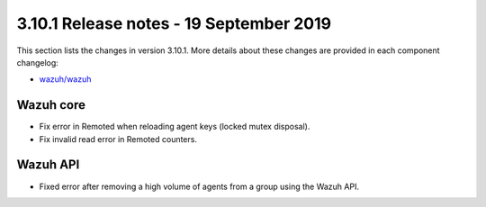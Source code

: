 .. Copyright (C) 2022 Wazuh, Inc.

.. meta::
  :description: Wazuh 3.10.1 has been released. Check out our release notes to discover the changes and additions of this release.

.. _release_3_10_1:

3.10.1 Release notes - 19 September 2019
========================================

This section lists the changes in version 3.10.1. More details about these changes are provided in each component changelog:

- `wazuh/wazuh <https://github.com/wazuh/wazuh/blob/v3.10.1/CHANGELOG.md>`_

Wazuh core
----------

- Fix error in Remoted when reloading agent keys (locked mutex disposal).
- Fix invalid read error in Remoted counters.

Wazuh API
---------

- Fixed error after removing a high volume of agents from a group using the Wazuh API.
